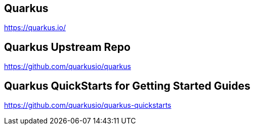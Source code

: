 == Quarkus
https://quarkus.io/


== Quarkus Upstream Repo
https://github.com/quarkusio/quarkus


== Quarkus QuickStarts for Getting Started Guides
https://github.com/quarkusio/quarkus-quickstarts
